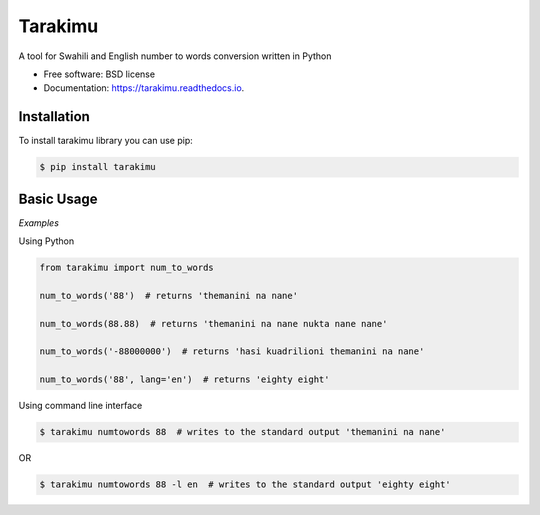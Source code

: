 ========
Tarakimu
========


.. image:: https://img.shields.io/pypi/v/tarakimu.svg
        :target: https://pypi.python.org/pypi/tarakimu

.. image:: https://img.shields.io/travis/tehamalab/tarakimu.svg
        :target: https://travis-ci.org/tehamalab/tarakimu

.. image:: https://readthedocs.org/projects/tarakimu/badge/?version=latest
        :target: https://tarakimu.readthedocs.io/en/latest/?badge=latest
        :alt: Documentation Status


.. image:: https://pyup.io/repos/github/tehamalab/tarakimu/shield.svg
     :target: https://pyup.io/repos/github/tehamalab/tarakimu/
     :alt: Updates



A tool for Swahili and English number to words conversion written in Python


* Free software: BSD license
* Documentation: https://tarakimu.readthedocs.io.


Installation
-------------

To install tarakimu library you can use pip:

.. code-block:: console

    $ pip install tarakimu


Basic Usage
-----------

*Examples*

Using Python

.. code-block:: python

    from tarakimu import num_to_words

    num_to_words('88')  # returns 'themanini na nane'
    
    num_to_words(88.88)  # returns 'themanini na nane nukta nane nane'
    
    num_to_words('-88000000')  # returns 'hasi kuadrilioni themanini na nane'

    num_to_words('88', lang='en')  # returns 'eighty eight'


Using command line interface

.. code-block:: console

    $ tarakimu numtowords 88  # writes to the standard output 'themanini na nane'

OR

.. code-block:: console

    $ tarakimu numtowords 88 -l en  # writes to the standard output 'eighty eight'

